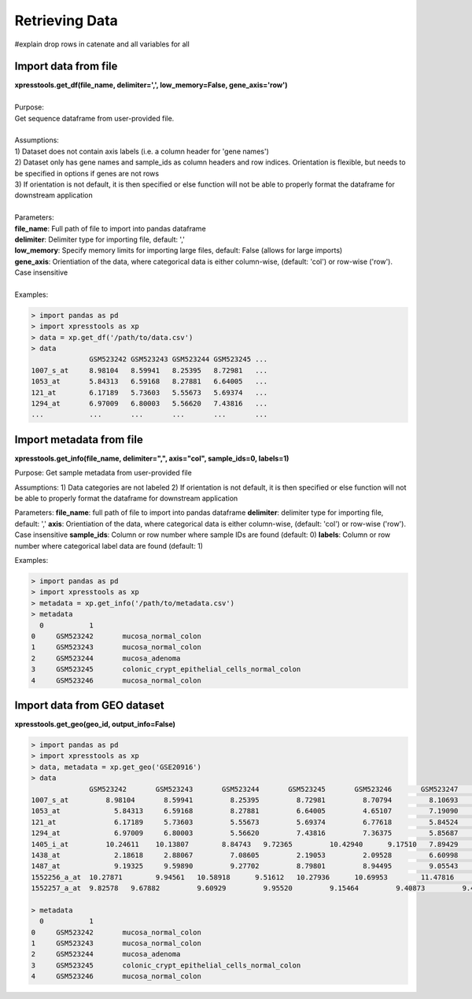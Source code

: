 ###############
Retrieving Data
###############
#explain drop rows in catenate and all variables for all


=====================
Import data from file
=====================
| **xpresstools.get_df(file_name, delimiter=',', low_memory=False, gene_axis='row')**
|
| Purpose:
| Get sequence dataframe from user-provided file.
|
| Assumptions:
| 1) Dataset does not contain axis labels (i.e. a column header for 'gene names')
| 2) Dataset only has gene names and sample_ids as column headers and row indices. Orientation is flexible, but needs to be specified in options if genes are not rows
| 3) If orientation is not default, it is then specified or else function will not be able to properly format the dataframe for downstream application
|
| Parameters:
| **file_name**: Full path of file to import into pandas dataframe
| **delimiter**: Delimiter type for importing file, default: ','
| **low_memory**: Specify memory limits for importing large files, default: False (allows for large imports)
| **gene_axis**: Orientiation of the data, where categorical data is either column-wise, (default: 'col') or row-wise ('row'). Case insensitive
|
| Examples:

.. ident with TABs
.. code-block:: python

  > import pandas as pd
  > import xpresstools as xp
  > data = xp.get_df('/path/to/data.csv')
  > data
                GSM523242 GSM523243 GSM523244 GSM523245 ...
  1007_s_at     8.98104   8.59941   8.25395   8.72981   ...
  1053_at       5.84313   6.59168   8.27881   6.64005   ...
  121_at        6.17189   5.73603   5.55673   5.69374   ...
  1294_at       6.97009   6.80003   5.56620   7.43816   ...
  ...           ...       ...       ...       ...       ...


=========================
Import metadata from file
=========================
**xpresstools.get_info(file_name, delimiter=",", axis="col", sample_ids=0, labels=1)**

Purpose:
Get sample metadata from user-provided file

Assumptions:
1) Data categories are not labeled
2) If orientation is not default, it is then specified or else function will not be able to properly format the dataframe for downstream application

Parameters:
**file_name**: full path of file to import into pandas dataframe
**delimiter**: delimiter type for importing file, default: ','
**axis**: Orientiation of the data, where categorical data is either column-wise, (default: 'col') or row-wise ('row'). Case insensitive
**sample_ids**: Column or row number where sample IDs are found (default: 0)
**labels**: Column or row number where categorical label data are found (default: 1)

Examples:

.. code-block:: python

  > import pandas as pd
  > import xpresstools as xp
  > metadata = xp.get_info('/path/to/metadata.csv')
  > metadata
    0	        1
  0	GSM523242	mucosa_normal_colon
  1	GSM523243	mucosa_normal_colon
  2	GSM523244	mucosa_adenoma
  3	GSM523245	colonic_crypt_epithelial_cells_normal_colon
  4	GSM523246	mucosa_normal_colon


===================
Import data from GEO dataset
===================
**xpresstools.get_geo(geo_id, output_info=False)**


.. code-block:: python

  > import pandas as pd
  > import xpresstools as xp
  > data, metadata = xp.get_geo('GSE20916')
  > data
                GSM523242	GSM523243	GSM523244	GSM523245	GSM523246	GSM523247	GSM523248	GSM523249	GSM523250
  1007_s_at	    8.98104	  8.59941	  8.25395	  8.72981	  8.70794	  8.10693	  8.96594	  9.35994	  8.40191
  1053_at	      5.84313	  6.59168	  8.27881	  6.64005	  4.65107	  7.19090	  6.24983	  6.98251	  7.41631
  121_at	      6.17189	  5.73603	  5.55673	  5.69374	  6.77618	  5.84524	  6.02640	  6.49465	  6.18855
  1294_at	      6.97009	  6.80003	  5.56620	  7.43816	  7.36375	  5.85687	  6.26649	  6.44538	  6.52518
  1405_i_at	    10.24611	10.13807	8.84743	  9.72365	  10.42940	9.17510	  7.89429	  7.81446	  7.57219
  1438_at	      2.18618	  2.88067	  7.08605	  2.19053	  2.09528	  6.60998	  2.37048	  2.47629	  2.18834
  1487_at	      9.19325	  9.59890	  9.27702	  8.79801	  8.94495	  9.05543	  8.89486	  9.29561	  9.25947
  1552256_a_at	10.27871	9.94561	  10.58918	9.51612	  10.27936	10.69953	11.47816	11.33376	11.47500
  1552257_a_at	9.82578	  9.67882	  9.60929	  9.95520	  9.15464	  9.40873	  9.45647	  9.72854	  9.46014

  > metadata
    0	        1
  0	GSM523242	mucosa_normal_colon
  1	GSM523243	mucosa_normal_colon
  2	GSM523244	mucosa_adenoma
  3	GSM523245	colonic_crypt_epithelial_cells_normal_colon
  4	GSM523246	mucosa_normal_colon
